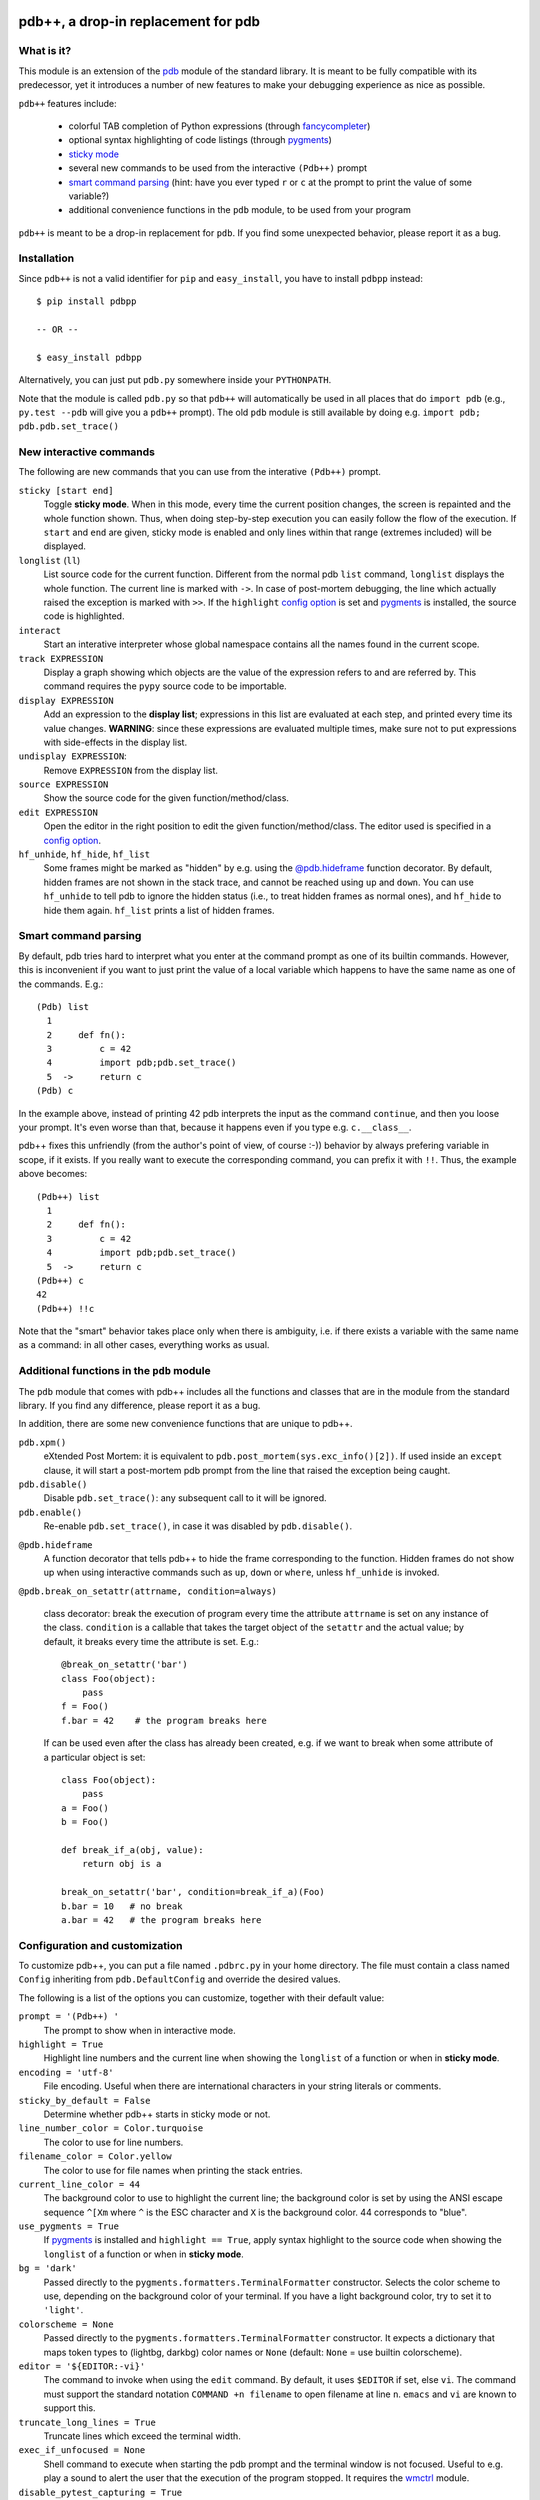 .. -*- restructuredtext -*-

pdb++, a drop-in replacement for pdb
====================================

What is it?
------------

This module is an extension of the pdb_ module of the standard library.  It is
meant to be fully compatible with its predecessor, yet it introduces a number
of new features to make your debugging experience as nice as possible.

.. image:: http://bitbucket.org/antocuni/pdb/raw/0c86c93cee41/screenshot.png

``pdb++`` features include:

  - colorful TAB completion of Python expressions (through fancycompleter_)

  - optional syntax highlighting of code listings (through pygments_)

  - `sticky mode`_

  - several new commands to be used from the interactive ``(Pdb++)`` prompt

  - `smart command parsing`_ (hint: have you ever typed ``r`` or ``c`` at the
    prompt to print the value of some variable?)

  - additional convenience functions in the ``pdb`` module, to be used from
    your program

``pdb++`` is meant to be a drop-in replacement for ``pdb``. If you find some
unexpected behavior, please report it as a bug.

.. _pdb: http://docs.python.org/library/pdb.html
.. _fancycompleter: http://bitbucket.org/antocuni/fancycompleter
.. _pygments: http://pygments.org/

Installation
-------------

Since ``pdb++`` is not a valid identifier for ``pip`` and ``easy_install``,
you have to install ``pdbpp`` instead::

    $ pip install pdbpp

    -- OR --

    $ easy_install pdbpp

Alternatively, you can just put ``pdb.py`` somewhere inside your
``PYTHONPATH``.

Note that the module is called ``pdb.py`` so that ``pdb++`` will automatically
be used in all places that do ``import pdb`` (e.g., ``py.test --pdb`` will
give you a ``pdb++`` prompt).  The old ``pdb`` module is still available by
doing e.g. ``import pdb; pdb.pdb.set_trace()``

New interactive commands
------------------------

The following are new commands that you can use from the interative
``(Pdb++)`` prompt.

.. _`sticky mode`:

``sticky [start end]``
  Toggle **sticky mode**.  When in this mode, every time the current position
  changes, the screen is repainted and the whole function shown.  Thus, when
  doing step-by-step execution you can easily follow the flow of the
  execution.  If ``start`` and ``end`` are given, sticky mode is enabled and
  only lines within that range (extremes included) will be displayed.


``longlist`` (``ll``)
  List source code for the current function.  Different from the normal pdb
  ``list`` command, ``longlist`` displays the whole function.  The current
  line is marked with ``->``.  In case of post-mortem debugging, the line
  which actually raised the exception is marked with ``>>``.  If the
  ``highlight`` `config option`_ is set and pygments_ is installed, the source
  code is highlighted.


``interact``
  Start an interative interpreter whose global namespace contains all the
  names found in the current scope.


``track EXPRESSION``
  Display a graph showing which objects are the value of the expression refers
  to and are referred by.  This command requires the ``pypy`` source code to
  be importable.

``display EXPRESSION``
  Add an expression to the **display list**; expressions in this list are
  evaluated at each step, and printed every time its value changes.
  **WARNING**: since these expressions are evaluated multiple times, make sure
  not to put expressions with side-effects in the display list.

``undisplay EXPRESSION``:
  Remove ``EXPRESSION`` from the display list.

``source EXPRESSION``
  Show the source code for the given function/method/class.

``edit EXPRESSION``
  Open the editor in the right position to edit the given
  function/method/class.  The editor used is specified in a `config
  option`_.

``hf_unhide``, ``hf_hide``, ``hf_list``
  Some frames might be marked as "hidden" by e.g. using the `@pdb.hideframe`_
  function decorator.  By default, hidden frames are not shown in the stack
  trace, and cannot be reached using ``up`` and ``down``.  You can use
  ``hf_unhide`` to tell pdb to ignore the hidden status (i.e., to treat hidden
  frames as normal ones), and ``hf_hide`` to hide them again.  ``hf_list``
  prints a list of hidden frames.


Smart command parsing
----------------------

By default, pdb tries hard to interpret what you enter at the command prompt
as one of its builtin commands.  However, this is inconvenient if you want to
just print the value of a local variable which happens to have the same name
as one of the commands. E.g.::

    (Pdb) list
      1
      2     def fn():
      3         c = 42
      4         import pdb;pdb.set_trace()
      5  ->     return c
    (Pdb) c

In the example above, instead of printing 42 pdb interprets the input as the
command ``continue``, and then you loose your prompt.  It's even worse than
that, because it happens even if you type e.g. ``c.__class__``.

pdb++ fixes this unfriendly (from the author's point of view, of course :-))
behavior by always prefering variable in scope, if it exists.  If you really
want to execute the corresponding command, you can prefix it with ``!!``.
Thus, the example above becomes::

    (Pdb++) list
      1
      2     def fn():
      3         c = 42
      4         import pdb;pdb.set_trace()
      5  ->     return c
    (Pdb++) c
    42
    (Pdb++) !!c

Note that the "smart" behavior takes place only when there is ambiguity, i.e.
if there exists a variable with the same name as a command: in all other
cases, everything works as usual.

Additional functions in the ``pdb`` module
------------------------------------------

The ``pdb`` module that comes with pdb++ includes all the functions and
classes that are in the module from the standard library.  If you find any
difference, please report it as a bug.

In addition, there are some new convenience functions that are unique to
pdb++.

``pdb.xpm()``
  eXtended Post Mortem: it is equivalent to
  ``pdb.post_mortem(sys.exc_info()[2])``.  If used inside an ``except``
  clause, it will start a post-mortem pdb prompt from the line that raised the
  exception being caught.

``pdb.disable()``
  Disable ``pdb.set_trace()``: any subsequent call to it will be ignored.

``pdb.enable()``
  Re-enable ``pdb.set_trace()``, in case it was disabled by ``pdb.disable()``.

.. _`@pdb.hideframe`:

``@pdb.hideframe``
  A function decorator that tells pdb++ to hide the frame corresponding to the
  function.  Hidden frames do not show up when using interactive commands such
  as ``up``, ``down`` or ``where``, unless ``hf_unhide`` is invoked.

``@pdb.break_on_setattr(attrname, condition=always)``

  class decorator: break the execution of program every time the
  attribute ``attrname`` is set on any instance of the class. ``condition`` is
  a callable that takes the target object of the ``setattr`` and the actual value;
  by default, it breaks every time the attribute is set. E.g.::

      @break_on_setattr('bar')
      class Foo(object):
          pass
      f = Foo()
      f.bar = 42    # the program breaks here

  If can be used even after the class has already been created, e.g. if we
  want to break when some attribute of a particular object is set::

      class Foo(object):
          pass
      a = Foo()
      b = Foo()

      def break_if_a(obj, value):
          return obj is a

      break_on_setattr('bar', condition=break_if_a)(Foo)
      b.bar = 10   # no break
      a.bar = 42   # the program breaks here


Configuration and customization
-------------------------------

.. _`config option`:

To customize pdb++, you can put a file named ``.pdbrc.py`` in your home
directory.  The file must contain a class named ``Config`` inheriting from
``pdb.DefaultConfig`` and override the desired values.

The following is a list of the options you can customize, together with their
default value:

``prompt = '(Pdb++) '``
  The prompt to show when in interactive mode.

``highlight = True``
  Highlight line numbers and the current line when showing the ``longlist`` of
  a function or when in **sticky mode**.

``encoding = 'utf-8'``
  File encoding. Useful when there are international characters in your string
  literals or comments.

``sticky_by_default = False``
  Determine whether pdb++ starts in sticky mode or not.

``line_number_color = Color.turquoise``
  The color to use for line numbers.

``filename_color = Color.yellow``
  The color to use for file names when printing the stack entries.

``current_line_color = 44``
  The background color to use to highlight the current line; the background
  color is set by using the ANSI escape sequence ``^[Xm`` where ``^`` is the
  ESC character and ``X`` is the background color. 44 corresponds to "blue".

``use_pygments = True``
  If pygments_ is installed and ``highlight == True``, apply syntax highlight
  to the source code when showing the ``longlist`` of a function or when in
  **sticky mode**.

``bg = 'dark'``
  Passed directly to the ``pygments.formatters.TerminalFormatter`` constructor.
  Selects the color scheme to use, depending on the background color of your
  terminal. If you have a light background color, try to set it to
  ``'light'``.

``colorscheme = None``
  Passed directly to the ``pygments.formatters.TerminalFormatter`` constructor.
  It expects a dictionary that maps token types to (lightbg, darkbg) color names or
  ``None`` (default: ``None`` = use builtin colorscheme).

``editor = '${EDITOR:-vi}'``
  The command to invoke when using the ``edit`` command. By default, it uses
  ``$EDITOR`` if set, else ``vi``.  The command must support the standard
  notation ``COMMAND +n filename`` to open filename at line ``n``. ``emacs``
  and ``vi`` are known to support this.

``truncate_long_lines = True``
  Truncate lines which exceed the terminal width.

``exec_if_unfocused = None``
  Shell command to execute when starting the pdb prompt and the terminal
  window is not focused.  Useful to e.g. play a sound to alert the user that
  the execution of the program stopped. It requires the wmctrl_ module.

``disable_pytest_capturing = True``
  Old versions of `py.test`_ crash when you execute ``pdb.set_trace()`` in a
  test, but the standard output is captured (i.e., without the ``-s`` option,
  which is the default behavior).  When this option is on, the stdout
  capturing is automatically disabled before showing the interactive prompt.

``def setup(self, pdb): pass``
  This method is called during the initialization of the ``Pdb`` class. Useful
  to do complex setup.


.. _wmctrl: http://bitbucket.org/antocuni/wmctrl
.. _`py.test`: http://pytest.org


CHANGELOG
=========

Changes between 0.8.2 and 0.8.3
===============================

- Make __pdbpp_path_hack work with Python 3
	https://bitbucket.org/antocuni/pdb/pull-requests/41/make-__pdbpp_path_hack-work-with-python-3/diff
	https://bitbucket.org/antocuni/pdb/issues/41/_pdbpp_path_hack-for-wheel-support-doesnt

Changes between 0.8.1 and 0.8.2
===============================

- fix wheel packaging; see
	https://bitbucket.org/antocuni/pdb/pull-request/38/support-pip-install-and-wheels-natively/diff

Changes between 0.8 and 0.8.1
=============================

- fix issue 37: Doesn’t install on OS X
	- Removed dependency on ``backports.inspect``
	- Made dependency on ``funcsigs`` optional.
	- (https://bitbucket.org/antocuni/pdb/issue/37/doesn-t-install-on-os-x)
	- (https://bitbucket.org/antocuni/pdb/pull-request/35/use-funcsigs-package-instead-of/diff)

Changes between 0.7.2 and 0.8
=============================

- Python 3 compatibility
- Optional support for 256 color formatting by setting
  ``use_terminal256formatter = True`` in ``~/.pdbrc.py``
  (https://bitbucket.org/antocuni/pdb/pull-request/30)
- Make ``set_trace()`` in same program remember previous state
  (https://bitbucket.org/antocuni/pdb/pull-request/33)
- Append ``?`` and ``??`` to callable to get info a la IPython
  (https://bitbucket.org/antocuni/pdb/pull-request/25)
- Don't treat lines like ``r = 5`` or ``c = 6`` as commands
  (https://bitbucket.org/antocuni/pdb/pull-request/11)

- fix issue 20: support argument-free post mortem

Changes between 0.7.1 and 0.7.2
===============================

- don't crash with newer versions of ``py.test``

Changes between 0.7 and 0.7.1
=============================

- The ``pp`` (pretty print) command now uses the actual width of the terminal,
  instead of hardcoding 80 columns

- py.test and unittest internal frames are hidden by default (type ``help
  hidden_frames`` for more info)

- don't crash if ``py`` is installed but ``py.test`` is not


